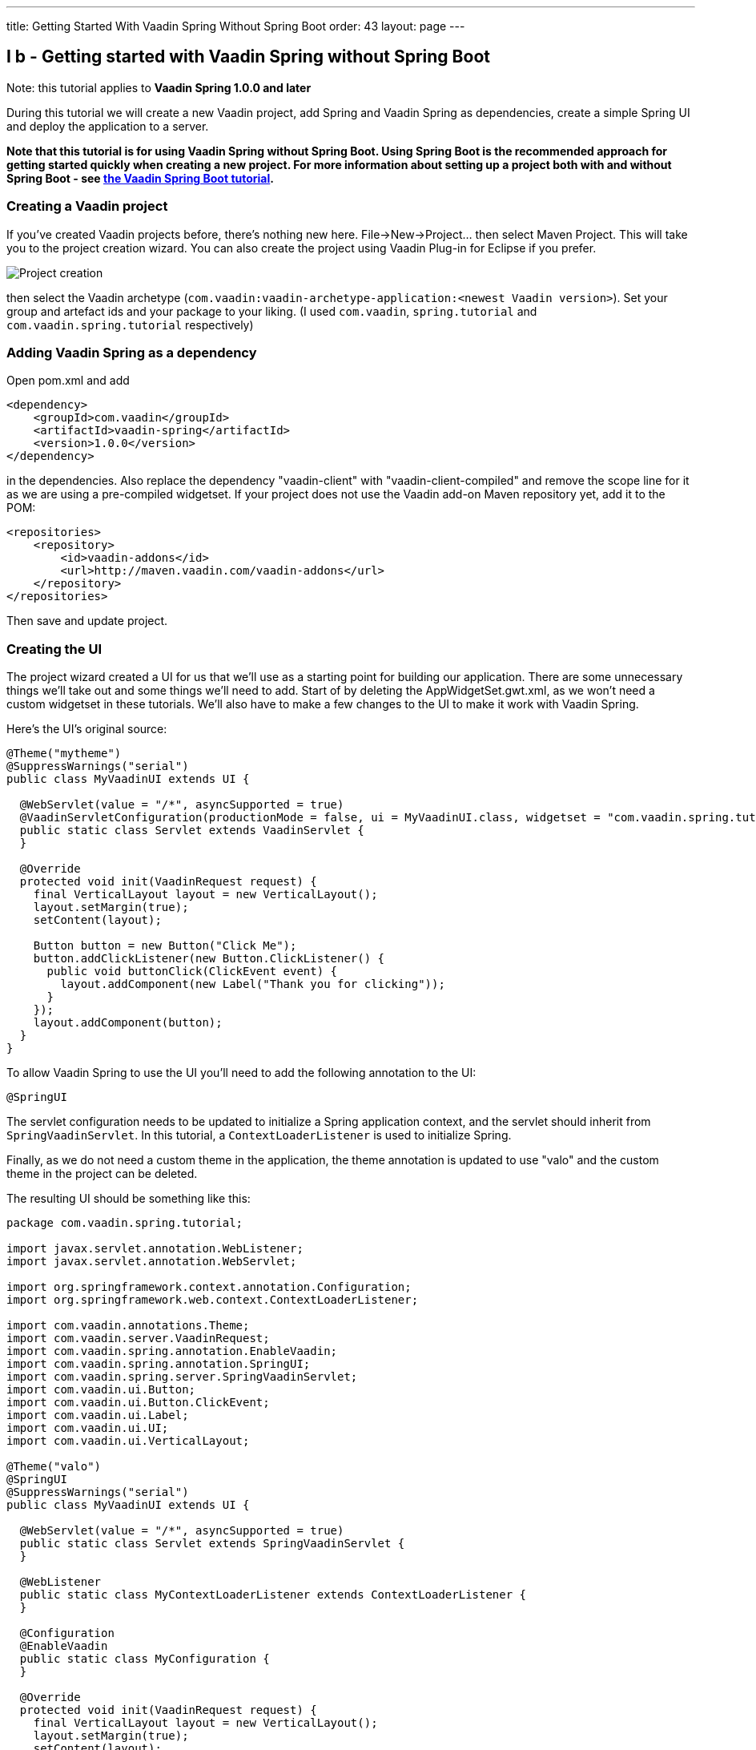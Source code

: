 ---
title: Getting Started With Vaadin Spring Without Spring Boot
order: 43
layout: page
---

[[i-b-getting-started-with-vaadin-spring-without-spring-boot]]
I b - Getting started with Vaadin Spring without Spring Boot
------------------------------------------------------------

Note: this tutorial applies to *Vaadin Spring 1.0.0 and later*

During this tutorial we will create a new Vaadin project, add Spring and
Vaadin Spring as dependencies, create a simple Spring UI and deploy the
application to a server. 

*Note that this tutorial is for using Vaadin Spring without Spring Boot.
Using Spring Boot is the recommended approach for getting started
quickly when creating a new project. For more information about setting
up a project both with and without Spring Boot -
see https://vaadin.github.io/spring-tutorial/[the Vaadin Spring Boot tutorial].*

[[creating-a-vaadin-project]]
Creating a Vaadin project
~~~~~~~~~~~~~~~~~~~~~~~~~

If you've created Vaadin projects before, there's nothing new here.
File→New→Project... then select Maven Project. This will take you to the
project creation wizard. You can also create the project using Vaadin
Plug-in for Eclipse if you prefer. 

image:img/project-creation.png[Project creation]

then select the Vaadin archetype
(`com.vaadin:vaadin-archetype-application:<newest Vaadin version>`).
Set your group and artefact ids and your package to your liking. (I used
`com.vaadin`, `spring.tutorial` and `com.vaadin.spring.tutorial` respectively)

[[adding-vaadin-spring-as-a-dependency]]
Adding Vaadin Spring as a dependency
~~~~~~~~~~~~~~~~~~~~~~~~~~~~~~~~~~~~

Open pom.xml and add

[source,xml]
....
<dependency>
    <groupId>com.vaadin</groupId>
    <artifactId>vaadin-spring</artifactId>
    <version>1.0.0</version>
</dependency>
....

in the dependencies. Also replace the dependency "vaadin-client" with
"vaadin-client-compiled" and remove the scope line for it as we are
using a pre-compiled widgetset. If your project does not use the Vaadin
add-on Maven repository yet, add it to the POM:

[source,xml]
....
<repositories>
    <repository>
        <id>vaadin-addons</id>
        <url>http://maven.vaadin.com/vaadin-addons</url>
    </repository>
</repositories>
....

Then save and update project.

[[creating-the-ui]]
Creating the UI
~~~~~~~~~~~~~~~

The project wizard created a UI for us that we'll use as a starting
point for building our application. There are some unnecessary things
we'll take out and some things we'll need to add. Start of by deleting
the AppWidgetSet.gwt.xml, as we won't need a custom widgetset in these
tutorials. We'll also have to make a few changes to the UI to make it
work with Vaadin Spring.

Here's the UI's original source:

[source,java]
....
@Theme("mytheme")
@SuppressWarnings("serial")
public class MyVaadinUI extends UI {

  @WebServlet(value = "/*", asyncSupported = true)
  @VaadinServletConfiguration(productionMode = false, ui = MyVaadinUI.class, widgetset = "com.vaadin.spring.tutorial.AppWidgetSet")
  public static class Servlet extends VaadinServlet {
  }

  @Override
  protected void init(VaadinRequest request) {
    final VerticalLayout layout = new VerticalLayout();
    layout.setMargin(true);
    setContent(layout);

    Button button = new Button("Click Me");
    button.addClickListener(new Button.ClickListener() {
      public void buttonClick(ClickEvent event) {
        layout.addComponent(new Label("Thank you for clicking"));
      }
    });
    layout.addComponent(button);
  }
}

....

To allow Vaadin Spring to use the UI you'll need to add the following
annotation to the UI:

[source,java]
....
@SpringUI
....

The servlet configuration needs to be updated to initialize a Spring
application context, and the servlet should inherit from
`SpringVaadinServlet`. In this tutorial, a `ContextLoaderListener` is used
to initialize Spring.

Finally, as we do not need a custom theme in the application, the theme
annotation is updated to use "valo" and the custom theme in the project
can be deleted.

The resulting UI should be something like this:

[source,java]
....
package com.vaadin.spring.tutorial;

import javax.servlet.annotation.WebListener;
import javax.servlet.annotation.WebServlet;

import org.springframework.context.annotation.Configuration;
import org.springframework.web.context.ContextLoaderListener;

import com.vaadin.annotations.Theme;
import com.vaadin.server.VaadinRequest;
import com.vaadin.spring.annotation.EnableVaadin;
import com.vaadin.spring.annotation.SpringUI;
import com.vaadin.spring.server.SpringVaadinServlet;
import com.vaadin.ui.Button;
import com.vaadin.ui.Button.ClickEvent;
import com.vaadin.ui.Label;
import com.vaadin.ui.UI;
import com.vaadin.ui.VerticalLayout;

@Theme("valo")
@SpringUI
@SuppressWarnings("serial")
public class MyVaadinUI extends UI {

  @WebServlet(value = "/*", asyncSupported = true)
  public static class Servlet extends SpringVaadinServlet {
  }

  @WebListener
  public static class MyContextLoaderListener extends ContextLoaderListener {
  }

  @Configuration
  @EnableVaadin
  public static class MyConfiguration {
  }

  @Override
  protected void init(VaadinRequest request) {
    final VerticalLayout layout = new VerticalLayout();
    layout.setMargin(true);
    setContent(layout);

    Button button = new Button("Click Me");
    button.addClickListener(new Button.ClickListener() {
      public void buttonClick(ClickEvent event) {
        layout.addComponent(new Label("Thank you for clicking"));
      }
    });
    layout.addComponent(button);
  }
}
....

With the `@SpringUI` annotation the Vaadin Spring plugin will know to
inject the UI rather than directly instantiating it. With injected beans
we can use all of the usual Spring features such as autowiring. More on
that in later tutorials.

In addition to these changes, when not using Spring Boot, create the
following Spring context file at
src/main/webapp/WEB-INF/applicationContext.xml :

[source,xml]
....
<?xml version="1.0" encoding="UTF-8"?>
<beans xmlns="http://www.springframework.org/schema/beans"
  xmlns:xsi="http://www.w3.org/2001/XMLSchema-instance" xmlns:context="http://www.springframework.org/schema/context"
  xsi:schemaLocation="http://www.springframework.org/schema/beans
      http://www.springframework.org/schema/beans/spring-beans.xsd
      http://www.springframework.org/schema/context
      http://www.springframework.org/schema/context/spring-context-4.1.xsd">

  <bean class="com.vaadin.spring.tutorial.MyVaadinUI.MyConfiguration" />
  <context:component-scan base-package="com.vaadin.spring.tutorial" />
</beans>
....

A full description of alternative approaches to configuring Spring is
outside the context of this tutorial and you should consult Spring
documentation for them, but a brief introduction to them is given in
https://vaadin.github.io/spring-tutorial/[this
tutorial].

[[deployment]]
Deployment
~~~~~~~~~~

Once the UI is done we'll deploy it to our server by Run→Run as→Run on
Server. Select your server runtime (Tomcat in our case) and click
Finish.

Eclipse should automatically open an embedded browser directed at your
development server.

Congratulations! You've deployed your first Spring application.

